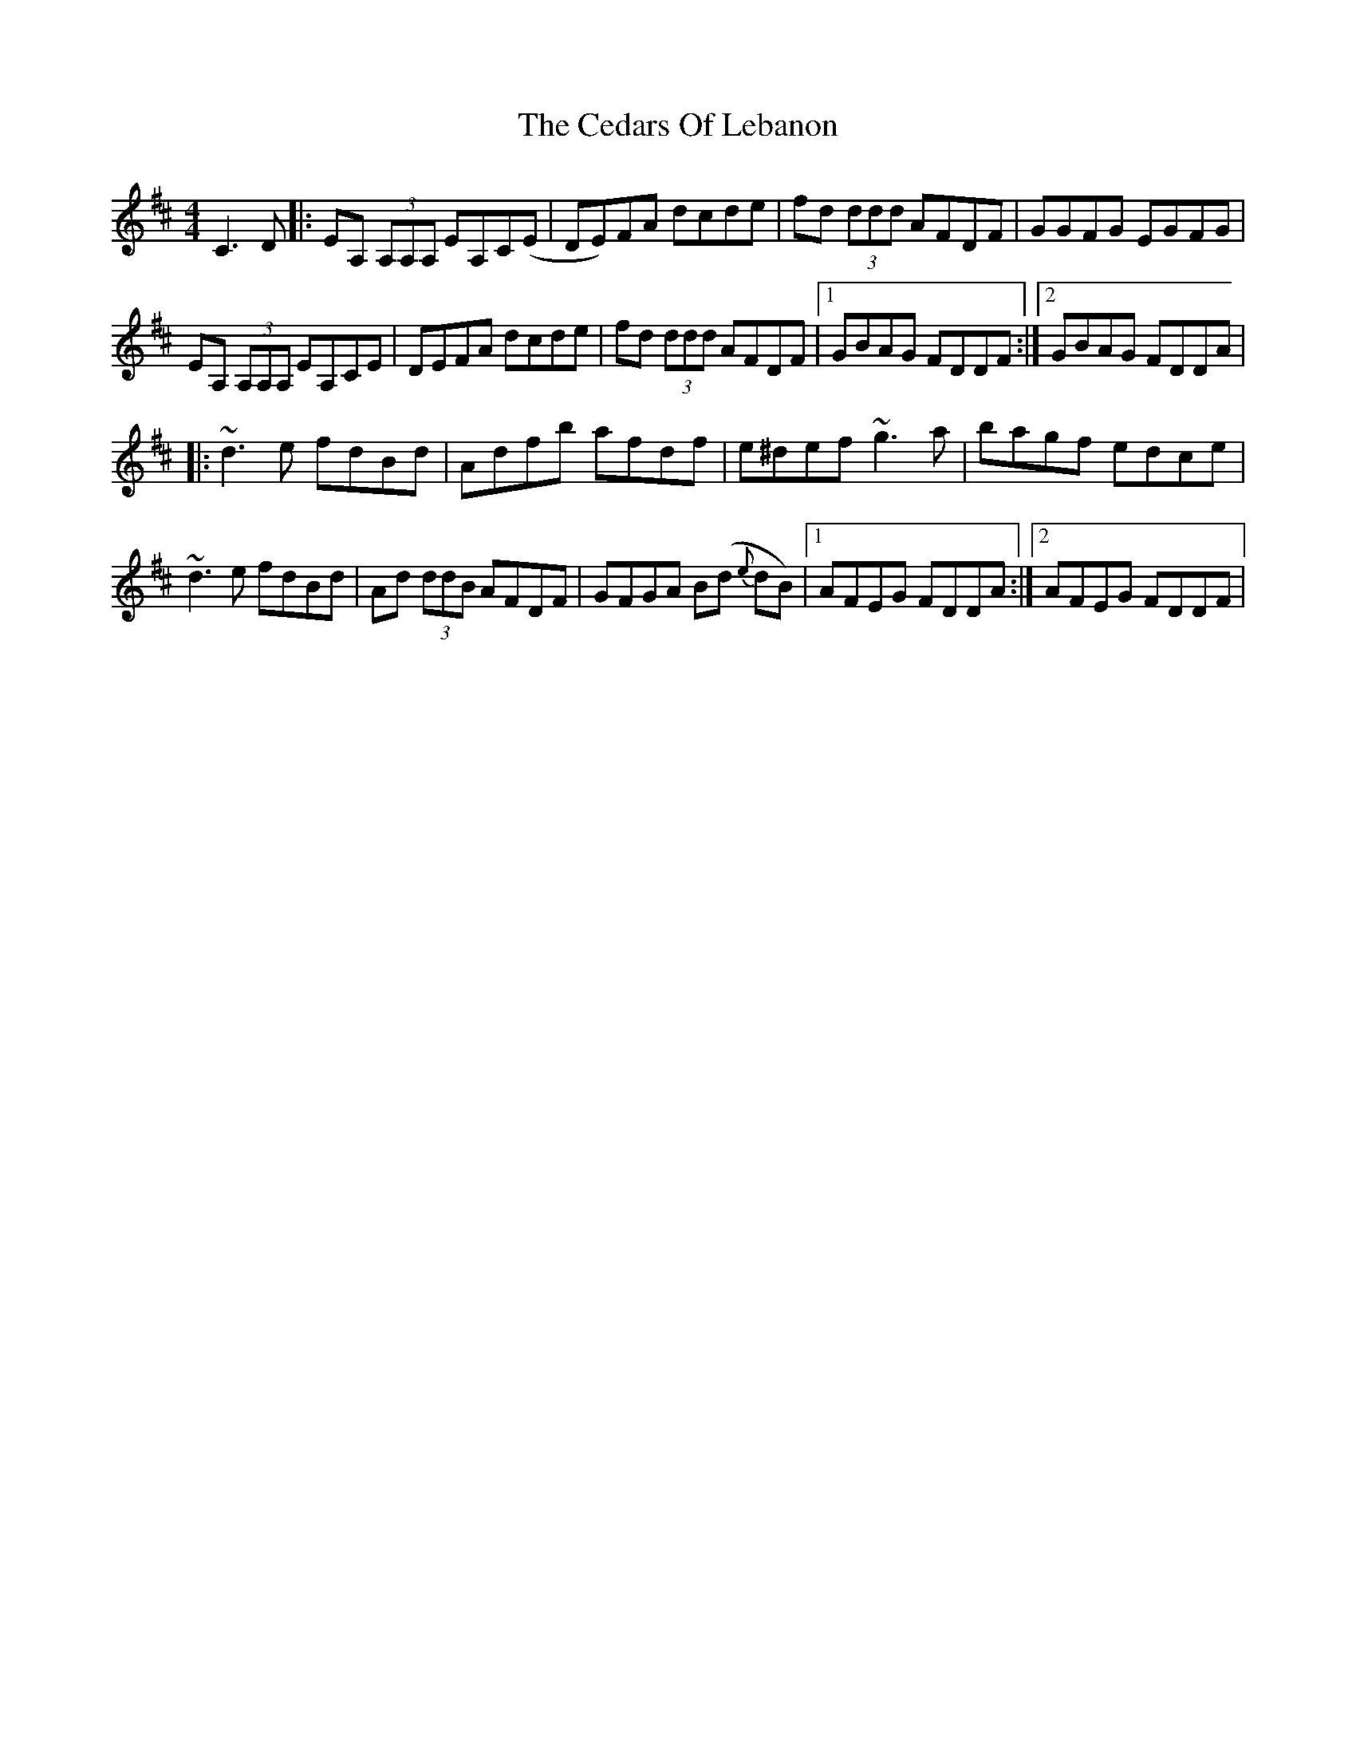 X: 2
T: Cedars Of Lebanon, The
Z: Jamie
S: https://thesession.org/tunes/2268#setting15638
R: reel
M: 4/4
L: 1/8
K: Dmaj
C3D|:EA, (3A,A,A, EA,C(E|DE)FA dcde|fd (3ddd AFDF|GGFG EGFG|EA, (3A,A,A, EA,CE|DEFA dcde|fd (3ddd AFDF|1 GBAG FDDF:|2 GBAG FDDA||:~d3 e fdBd|Adfb afdf|e^def ~g3 a|bagf edce|~d3 e fdBd|Ad (3ddB AFDF|GFGA B(d {e}dB)|1 AFEG FDDA:|2 AFEG FDDF|
